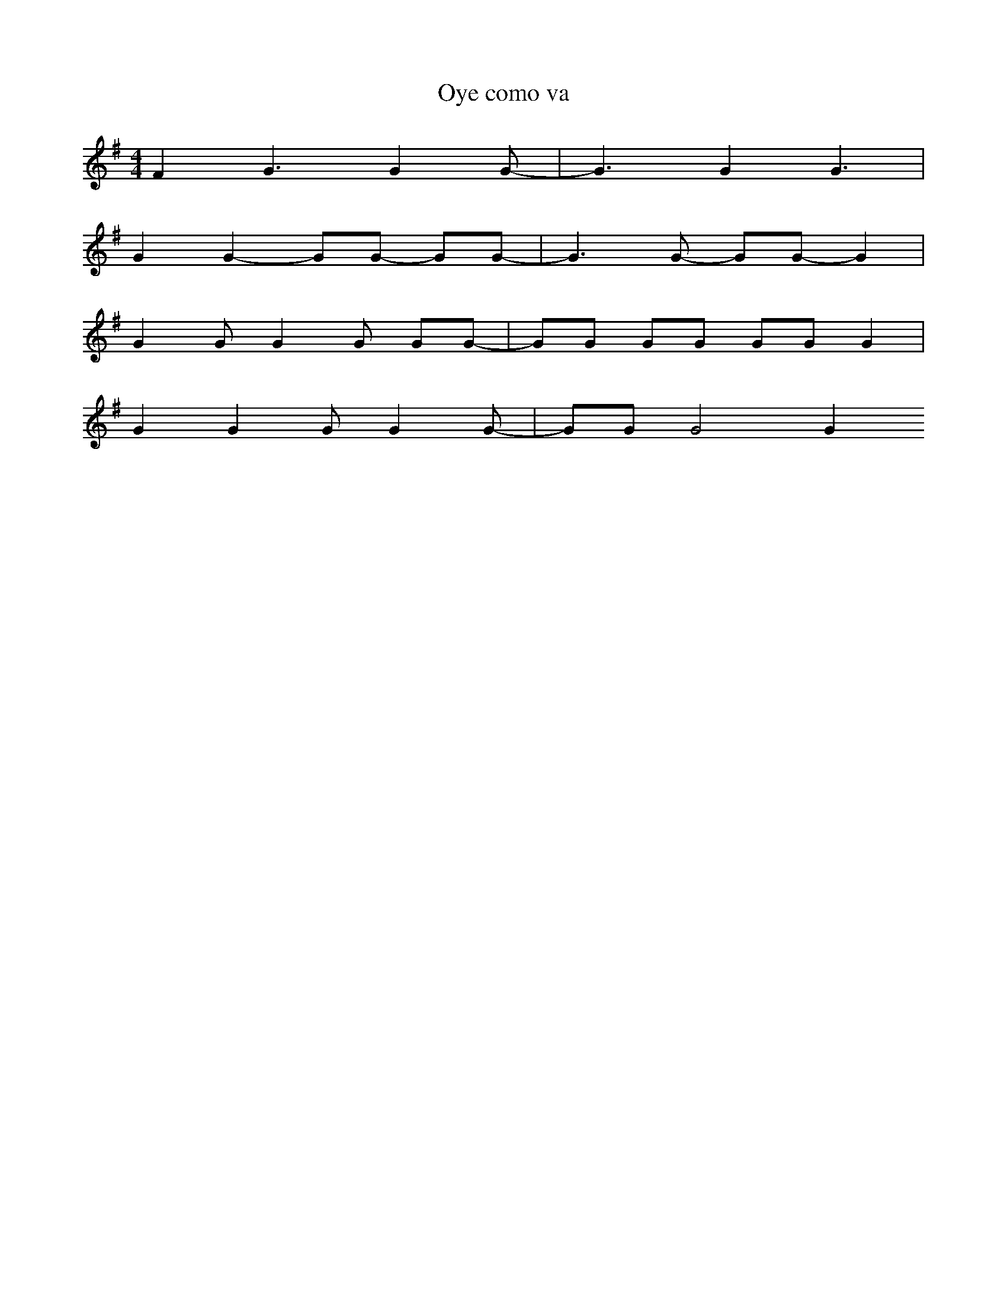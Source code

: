 X:1
T:Oye como va
L:1/4
M:4/4
K:Em
N:A) 12 123 12 1234 12 123 B)...
F G3/2 G G/-| G3/2 G G3/2 | 
G G- G/G/ -G/G/- |G3/2 G/- G/G/- G |
G G/G G/ G/G/-|G/G/ G/G/ G/G/ G | 
G G G/G G/-| G/G/ G2 G
